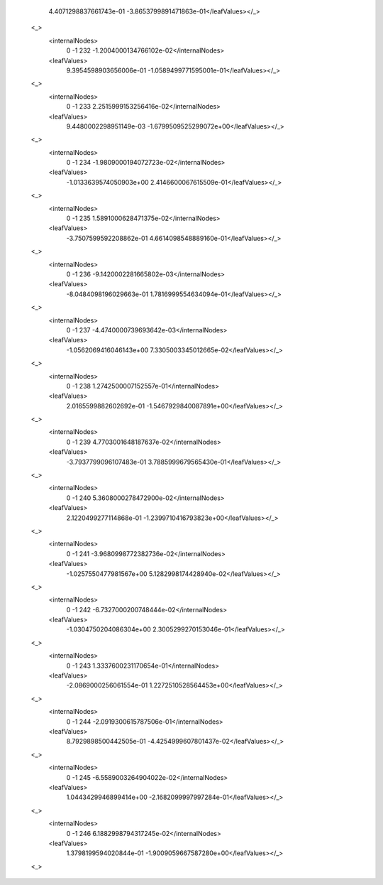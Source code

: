           4.4071298837661743e-01 -3.8653799891471863e-01</leafValues></_>
        <_>
          <internalNodes>
            0 -1 232 -1.2004000134766102e-02</internalNodes>
          <leafValues>
            9.3954598903656006e-01 -1.0589499771595001e-01</leafValues></_>
        <_>
          <internalNodes>
            0 -1 233 2.2515999153256416e-02</internalNodes>
          <leafValues>
            9.4480002298951149e-03 -1.6799509525299072e+00</leafValues></_>
        <_>
          <internalNodes>
            0 -1 234 -1.9809000194072723e-02</internalNodes>
          <leafValues>
            -1.0133639574050903e+00 2.4146600067615509e-01</leafValues></_>
        <_>
          <internalNodes>
            0 -1 235 1.5891000628471375e-02</internalNodes>
          <leafValues>
            -3.7507599592208862e-01 4.6614098548889160e-01</leafValues></_>
        <_>
          <internalNodes>
            0 -1 236 -9.1420002281665802e-03</internalNodes>
          <leafValues>
            -8.0484098196029663e-01 1.7816999554634094e-01</leafValues></_>
        <_>
          <internalNodes>
            0 -1 237 -4.4740000739693642e-03</internalNodes>
          <leafValues>
            -1.0562069416046143e+00 7.3305003345012665e-02</leafValues></_>
        <_>
          <internalNodes>
            0 -1 238 1.2742500007152557e-01</internalNodes>
          <leafValues>
            2.0165599882602692e-01 -1.5467929840087891e+00</leafValues></_>
        <_>
          <internalNodes>
            0 -1 239 4.7703001648187637e-02</internalNodes>
          <leafValues>
            -3.7937799096107483e-01 3.7885999679565430e-01</leafValues></_>
        <_>
          <internalNodes>
            0 -1 240 5.3608000278472900e-02</internalNodes>
          <leafValues>
            2.1220499277114868e-01 -1.2399710416793823e+00</leafValues></_>
        <_>
          <internalNodes>
            0 -1 241 -3.9680998772382736e-02</internalNodes>
          <leafValues>
            -1.0257550477981567e+00 5.1282998174428940e-02</leafValues></_>
        <_>
          <internalNodes>
            0 -1 242 -6.7327000200748444e-02</internalNodes>
          <leafValues>
            -1.0304750204086304e+00 2.3005299270153046e-01</leafValues></_>
        <_>
          <internalNodes>
            0 -1 243 1.3337600231170654e-01</internalNodes>
          <leafValues>
            -2.0869000256061554e-01 1.2272510528564453e+00</leafValues></_>
        <_>
          <internalNodes>
            0 -1 244 -2.0919300615787506e-01</internalNodes>
          <leafValues>
            8.7929898500442505e-01 -4.4254999607801437e-02</leafValues></_>
        <_>
          <internalNodes>
            0 -1 245 -6.5589003264904022e-02</internalNodes>
          <leafValues>
            1.0443429946899414e+00 -2.1682099997997284e-01</leafValues></_>
        <_>
          <internalNodes>
            0 -1 246 6.1882998794317245e-02</internalNodes>
          <leafValues>
            1.3798199594020844e-01 -1.9009059667587280e+00</leafValues></_>
        <_>